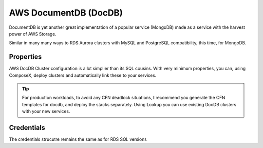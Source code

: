 ﻿.. _aws_docdb_readme:

=======================
AWS DocumentDB (DocDB)
=======================

DocumentDB is yet another great implementation of a popular service (MongoDB) made as a service with the harvest power
of AWS Storage.

Similar in many many ways to RDS Aurora clusters with MySQL and PostgreSQL compatibility, this time, for MongoDB.

Properties
==========

AWS DocDB Cluster configuration is a lot simplier than its SQL cousins. With very minimum properties, you can, using ComposeX,
deploy clusters and automatically link these to your services.

.. tip::

    For production workloads, to avoid any CFN deadlock situations, I recommend you generate the CFN templates for docdb,
    and deploy the stacks separately. Using Lookup you can use existing DocDB clusters with your new services.


Credentials
===========

The credentials strucutre remains the same as for RDS SQL versions

.. code-block:: json
    :caption: DocumentDB secret structure after attachment

    {
      "dbClusterIdentifier": "<str>",
      "password": "<str>",
      "engine": "<str>",
      "port": "<int>",
      "host": "<str>",
      "username": "<str>"
    }
